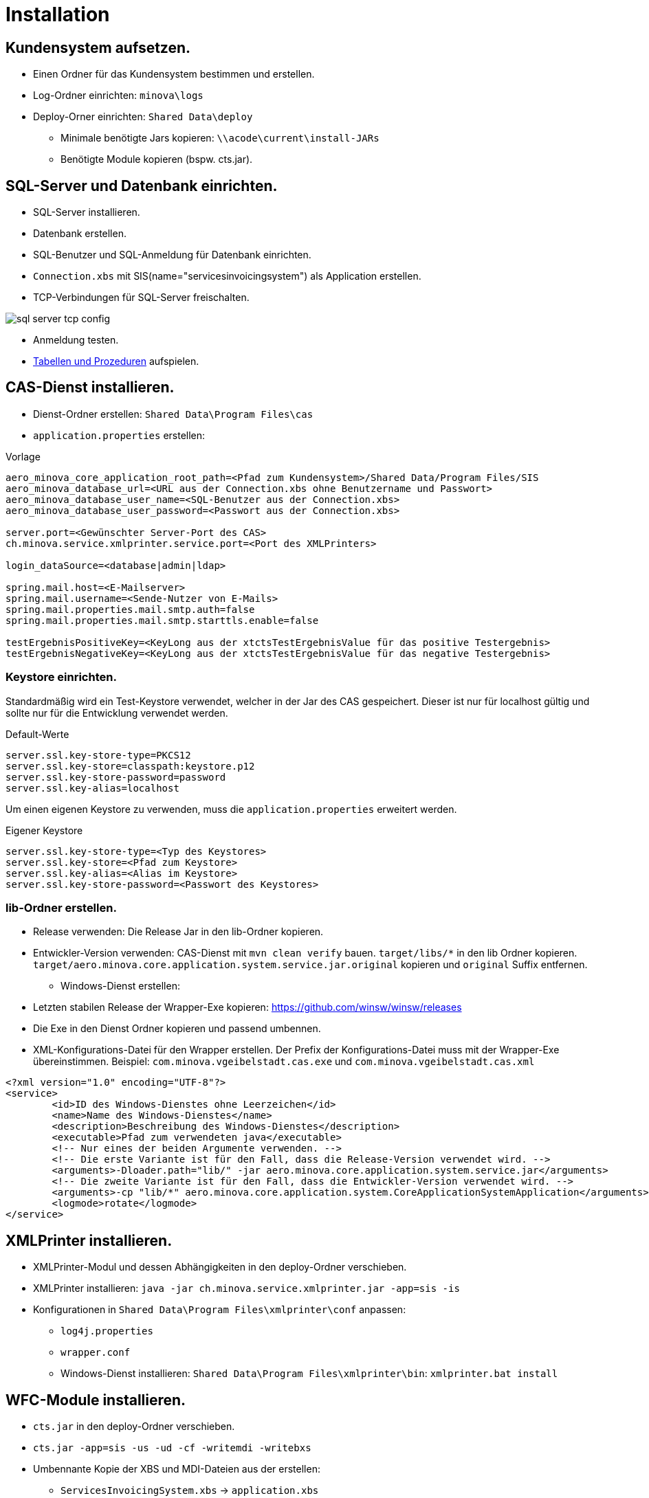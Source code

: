 = Installation

== Kundensystem aufsetzen.

* Einen Ordner für das Kundensystem bestimmen und erstellen.
* Log-Ordner einrichten: `minova\logs`
* Deploy-Orner einrichten: `Shared Data\deploy`
** Minimale benötigte Jars kopieren: `\\acode\current\install-JARs`
** Benötigte Module kopieren (bspw. cts.jar).

== SQL-Server und Datenbank einrichten.
* SQL-Server installieren.
* Datenbank erstellen.
* SQL-Benutzer und SQL-Anmeldung für Datenbank einrichten.
* `Connection.xbs` mit SIS(name="servicesinvoicingsystem") als Application erstellen.
* TCP-Verbindungen für SQL-Server freischalten.

image::images/sql-server-tcp-config.jpg[]

* Anmeldung testen.
* xref:./aero.minova.core.application.system.service/doc/adoc/init.adoc#[Tabellen und Prozeduren] aufspielen.

== CAS-Dienst installieren.

* Dienst-Ordner erstellen: `Shared Data\Program Files\cas`
* `application.properties` erstellen:

[source]
.Vorlage
--------
aero_minova_core_application_root_path=<Pfad zum Kundensystem>/Shared Data/Program Files/SIS
aero_minova_database_url=<URL aus der Connection.xbs ohne Benutzername und Passwort>
aero_minova_database_user_name=<SQL-Benutzer aus der Connection.xbs>
aero_minova_database_user_password=<Passwort aus der Connection.xbs>

server.port=<Gewünschter Server-Port des CAS>
ch.minova.service.xmlprinter.service.port=<Port des XMLPrinters>

login_dataSource=<database|admin|ldap>

spring.mail.host=<E-Mailserver>
spring.mail.username=<Sende-Nutzer von E-Mails>
spring.mail.properties.mail.smtp.auth=false
spring.mail.properties.mail.smtp.starttls.enable=false

testErgebnisPositiveKey=<KeyLong aus der xtctsTestErgebnisValue für das positive Testergebnis>
testErgebnisNegativeKey=<KeyLong aus der xtctsTestErgebnisValue für das negative Testergebnis>
--------

=== Keystore einrichten.

Standardmäßig wird ein Test-Keystore verwendet, welcher in der Jar des CAS gespeichert.
Dieser ist nur für localhost gültig und sollte nur für die Entwicklung verwendet werden.

[source]
.Default-Werte
----
server.ssl.key-store-type=PKCS12
server.ssl.key-store=classpath:keystore.p12
server.ssl.key-store-password=password
server.ssl.key-alias=localhost
----

Um einen eigenen Keystore zu verwenden, muss die `application.properties` erweitert werden.

[source]
.Eigener Keystore
----
server.ssl.key-store-type=<Typ des Keystores>
server.ssl.key-store=<Pfad zum Keystore>
server.ssl.key-alias=<Alias im Keystore>
server.ssl.key-store-password=<Passwort des Keystores>
----

=== lib-Ordner erstellen.

** Release verwenden: Die Release Jar in den lib-Ordner kopieren.
** Entwickler-Version verwenden:
CAS-Dienst mit `mvn clean verify` bauen.
`target/libs/*` in den lib Ordner kopieren.
`target/aero.minova.core.application.system.service.jar.original` kopieren und `original` Suffix entfernen.


* Windows-Dienst erstellen:
** Letzten stabilen Release der Wrapper-Exe kopieren: https://github.com/winsw/winsw/releases
** Die Exe in den Dienst Ordner kopieren und passend umbennen.
** XML-Konfigurations-Datei für den Wrapper erstellen.
Der Prefix der Konfigurations-Datei muss mit der Wrapper-Exe übereinstimmen.
Beispiel: `com.minova.vgeibelstadt.cas.exe` und `com.minova.vgeibelstadt.cas.xml`

[source,xml]
--------
<?xml version="1.0" encoding="UTF-8"?>
<service>
	<id>ID des Windows-Dienstes ohne Leerzeichen</id>
	<name>Name des Windows-Dienstes</name>
	<description>Beschreibung des Windows-Dienstes</description>
	<executable>Pfad zum verwendeten java</executable>
	<!-- Nur eines der beiden Argumente verwenden. -->
	<!-- Die erste Variante ist für den Fall, dass die Release-Version verwendet wird. -->
	<arguments>-Dloader.path="lib/" -jar aero.minova.core.application.system.service.jar</arguments>
	<!-- Die zweite Variante ist für den Fall, dass die Entwickler-Version verwendet wird. -->
	<arguments>-cp "lib/*" aero.minova.core.application.system.CoreApplicationSystemApplication</arguments>
	<logmode>rotate</logmode>
</service>
--------

== XMLPrinter installieren.

* XMLPrinter-Modul und dessen Abhängigkeiten in den deploy-Ordner verschieben.
* XMLPrinter installieren: `java -jar ch.minova.service.xmlprinter.jar -app=sis -is`
* Konfigurationen in `Shared Data\Program Files\xmlprinter\conf` anpassen:
** `log4j.properties`
** `wrapper.conf`
** Windows-Dienst installieren: `Shared Data\Program Files\xmlprinter\bin`: `xmlprinter.bat install`

== WFC-Module installieren.

* `cts.jar` in den deploy-Ordner verschieben.
* `cts.jar -app=sis -us -ud -cf -writemdi -writebxs`
* Umbennante Kopie der XBS und MDI-Dateien aus der erstellen:
** `ServicesInvoicingSystem.xbs` -> `application.xbs`
** `ServicesInvoicingSystem_MDI.xml` -> `application.mdi`

== Ports freigeben.

Der `server.port` Port aus der `application.properties` muss freigeben werden,
wenn remote Clients auf den Server Zugriff haben sollen.